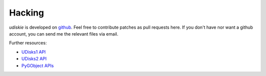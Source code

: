 Hacking
-------

*udiskie* is developed on github_. Feel free to contribute patches as pull
requests here. If you don't have nor want a github account, you can send me
the relevant files via email.

Further resources:

- `UDisks1 API`_
- `UDisks2 API`_
- `PyGObject APIs`_

.. _github: https://github.com/coldfix/udiskie
.. _PEP8: http://www.python.org/dev/peps/pep-0008/
.. _`unit tests`: http://docs.python.org/2/library/unittest.html

.. _`UDisks1 API`: http://udisks.freedesktop.org/docs/1.0.5/
.. _`UDisks2 API`: http://udisks.freedesktop.org/docs/latest/
.. _`PyGObject APIs`: http://lazka.github.io/pgi-docs/index.html
